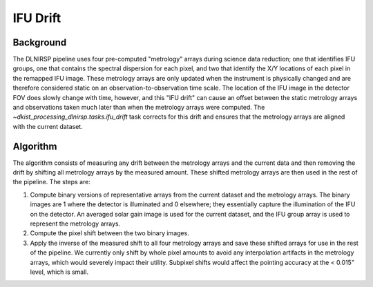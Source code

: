 IFU Drift
=========

Background
----------

The DLNIRSP pipeline uses four pre-computed "metrology" arrays during science data reduction; one that identifies IFU groups,
one that contains the spectral dispersion for each pixel, and two that identify the X/Y locations of each pixel in the
remapped IFU image.
These metrology arrays are only updated when the instrument is physically changed and are therefore considered static on
an observation-to-observation time scale.
The location of the IFU image in the detector FOV does slowly change with time, however, and this "IFU drift" can cause
an offset between the static metrology arrays and observations taken much later than when the metrology arrays were computed.
The `~dkist_processing_dlnirsp.tasks.ifu_drift` task corrects for this drift and ensures that the metrology arrays are
aligned with the current dataset.

Algorithm
---------

The algorithm consists of measuring any drift between the metrology arrays and the current data and then removing the
drift by shifting all metrology arrays by the measured amount. These shifted metrology arrays are then used in the rest
of the pipeline.
The steps are:

#. Compute binary versions of representative arrays from the current dataset and the metrology arrays. The binary images
   are 1 where the detector is illuminated and 0 elsewhere; they essentially capture the illumination of the IFU on the detector.
   An averaged solar gain image is used for the current dataset, and the IFU group array is used to represent the metrology arrays.

#. Compute the pixel shift between the two binary images.

#. Apply the inverse of the measured shift to all four metrology arrays and save these shifted arrays for use in the rest
   of the pipeline. We currently only shift by whole pixel amounts to avoid any interpolation artifacts in the
   metrology arrays, which would severely impact their utility. Subpixel shifts would affect the pointing accuracy at the
   < 0.015" level, which is small.
